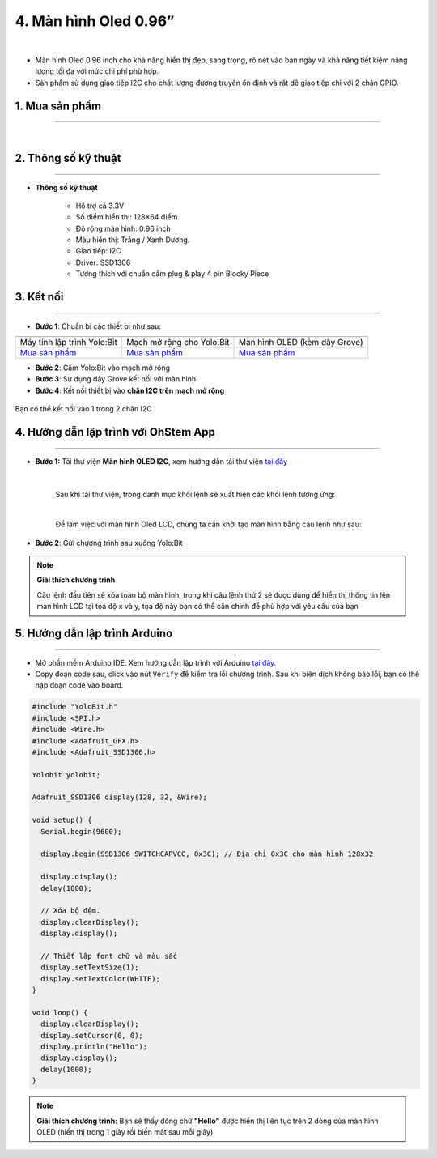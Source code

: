 4. Màn hình Oled 0.96”
============

.. image:: images/4.1.png
    :width: 400px
    :align: center 
| 

- Màn hình Oled 0.96 inch cho khả năng hiển thị đẹp, sang trọng, rõ nét vào ban ngày và khả năng tiết kiệm năng lượng tối đa với mức chi phí phù hợp.

- Sản phẩm sử dụng giao tiếp I2C cho chất lượng đường truyền ổn định và rất dễ giao tiếp chỉ với 2 chân GPIO.


**1. Mua sản phẩm**
-----------
----------

..  image:: images/gio.png
    :alt: some image
    :target: https://shop.ohstem.vn/san-pham/man-hinh-oled-0-96/
    :class: with-shadow
    :scale: 100%
    :align: center
|


**2. Thông số kỹ thuật**
------------
-------------

- **Thông số kỹ thuật**

    + Hỗ trợ cả 3.3V 
    + Số điểm hiển thị: 128×64 điểm.
    + Độ rộng màn hình: 0.96 inch
    + Màu hiển thị: Trắng / Xanh Dương.
    + Giao tiếp: I2C
    + Driver: SSD1306
    + Tương thích với chuẩn cắm plug & play 4 pin Blocky Piece


**3. Kết nối**
------------
------------

- **Bước 1**: Chuẩn bị các thiết bị như sau: 

.. list-table:: 
   :widths: auto
   :header-rows: 1
     
   * - .. image:: images/yolo.png
          :width: 200px
          :align: center
     - .. image:: images/mmr.png
          :width: 200px
          :align: center
     - .. image:: images/4.1.png
          :width: 200px
          :align: center
   * - Máy tính lập trình Yolo:Bit
     - Mạch mở rộng cho Yolo:Bit
     - Màn hình OLED (kèm dây Grove)
   * - `Mua sản phẩm <https://shop.ohstem.vn/san-pham/may-tinh-lap-trinh-yolobit/>`_
     - `Mua sản phẩm <https://shop.ohstem.vn/san-pham/grove-shield/>`_
     - `Mua sản phẩm <https://shop.ohstem.vn/san-pham/man-hinh-oled-0-96/>`_

- **Bước 2**: Cắm Yolo:Bit vào mạch mở rộng
- **Bước 3**: Sử dụng dây Grove kết nối với màn hình
- **Bước 4**: Kết nối thiết bị vào **chân I2C trên mạch mở rộng**


..  figure:: images/4.2.png
    :scale: 100%
    :align: center 

    Bạn có thể kết nối vào 1 trong 2 chân I2C


**4. Hướng dẫn lập trình với OhStem App**
--------
------------

- **Bước 1:** Tải thư viện **Màn hình OLED I2C**, xem hướng dẫn tải thư viện `tại đây <https://docs.ohstem.vn/en/latest/module/cai-dat-thu-vien.html>`_


    .. image:: images/oled.png
        :width: 300px
        :align: center 
    |

    Sau khi tải thư viện, trong danh mục khối lệnh sẽ xuất hiện các khối lệnh tương ứng:

    .. image:: images/lenh_oled.png
        :width: 800px
        :align: center 
    |

    Để làm việc với màn hình Oled LCD, chúng ta cần khởi tạo màn hình bằng câu lệnh như sau: 

    ..  image:: images/4.3.png
        :scale: 100%
        :align: center 

- **Bước 2**: Gửi chương trình sau xuống Yolo:Bit

..  image:: images/4.4.png
    :scale: 100%
    :align: center 

.. note::

    **Giải thích chương trình**

    Câu lệnh đầu tiên sẽ xóa toàn bộ màn hình, trong khi câu lệnh thứ 2 sẽ được dùng để hiển thị thông tin lên màn hình LCD tại tọa độ x và y, tọa độ này bạn có thể căn chỉnh để phù hợp với yêu cầu của bạn 


**5. Hướng dẫn lập trình Arduino**
--------
------------

- Mở phần mềm Arduino IDE. Xem hướng dẫn lập trình với Arduino `tại đây <https://docs.ohstem.vn/en/latest/module/cai-dat-arduino.html>`_. 

- Copy đoạn code sau, click vào nút ``Verify`` để kiểm tra lỗi chương trình. Sau khi biên dịch không báo lỗi, bạn có thể nạp đoạn code vào board. 

.. code-block:: guess

    #include "YoloBit.h"
    #include <SPI.h>
    #include <Wire.h>
    #include <Adafruit_GFX.h>
    #include <Adafruit_SSD1306.h>

    Yolobit yolobit;

    Adafruit_SSD1306 display(128, 32, &Wire);

    void setup() {
      Serial.begin(9600);

      display.begin(SSD1306_SWITCHCAPVCC, 0x3C); // Địa chỉ 0x3C cho màn hình 128x32

      display.display();
      delay(1000);

      // Xóa bộ đệm.
      display.clearDisplay();
      display.display();

      // Thiết lập font chữ và màu sắc
      display.setTextSize(1);
      display.setTextColor(WHITE);
    }

    void loop() {
      display.clearDisplay();
      display.setCursor(0, 0);
      display.println("Hello");
      display.display();
      delay(1000);
    }
    
.. note:: 
    
    **Giải thích chương trình:**  Bạn sẽ thấy dòng chữ **"Hello"** được hiển thị liên tục trên 2 dòng của màn hình OLED (hiển thị trong 1 giây rồi biến mất sau mỗi giây)